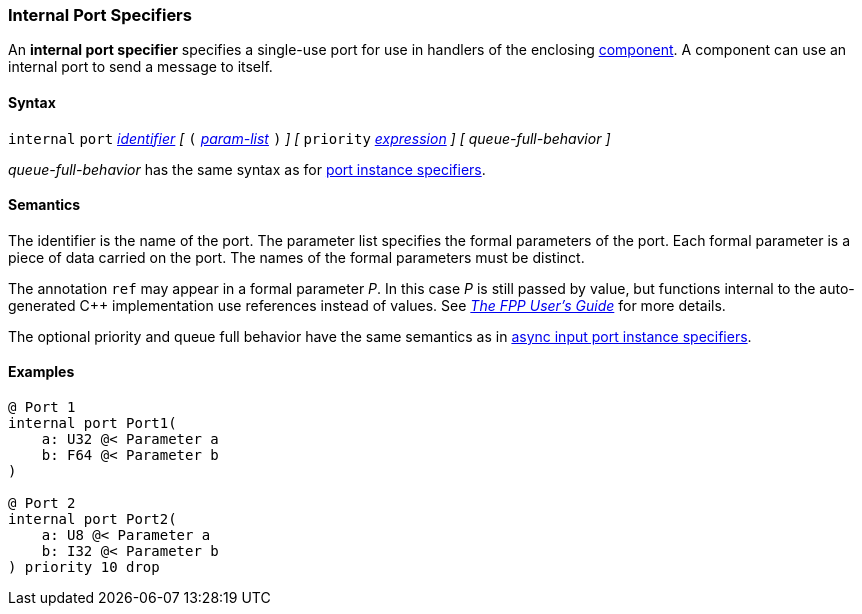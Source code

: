 === Internal Port Specifiers

An *internal port specifier* specifies 
a single-use port for use in handlers of the enclosing 
<<Definitions_Component-Definitions,component>>.
A component can use an internal port to send a message
to itself.

==== Syntax

`internal` `port`
<<Lexical-Elements_Identifiers,_identifier_>>
_[_
`(`
<<Formal-Parameter-Lists,_param-list_>>
`)`
_]_
_[_
`priority` <<Expressions,_expression_>>
_]_
_[_
_queue-full-behavior_
_]_

_queue-full-behavior_ has the same syntax as for 
<<Specifiers_Port-Instance-Specifiers,port instance specifiers>>.

==== Semantics

The identifier is the name of the port.
The parameter list specifies the formal parameters of the
port.
Each formal parameter is a piece of data carried on the port.
The names of the formal parameters must be distinct.

The annotation `ref` may appear in a formal parameter _P_.
In this case _P_ is still passed by value, but functions internal
to the auto-generated {cpp} implementation use references instead of values.
See https://fprime-community.github.io/fpp/fpp-users-guide.html[_The FPP User's 
Guide_]
for more details.

The optional priority and queue full behavior have the same semantics as in 
<<Specifiers_Port-Instance-Specifiers,async input port instance specifiers>>.

==== Examples

[source,fpp]
----
@ Port 1
internal port Port1(
    a: U32 @< Parameter a
    b: F64 @< Parameter b
)

@ Port 2
internal port Port2(
    a: U8 @< Parameter a
    b: I32 @< Parameter b
) priority 10 drop
----
